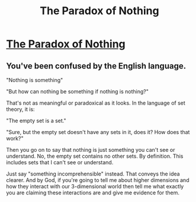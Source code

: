 #+TITLE: The Paradox of Nothing

* [[https://www.youtube.com/watch?v=_vV-O8Eda6M][The Paradox of Nothing]]
:PROPERTIES:
:Author: TheProOfficial
:Score: 0
:DateUnix: 1569725998.0
:DateShort: 2019-Sep-29
:END:

** You've been confused by the English language.

"Nothing is something"

"But how can nothing be something if nothing is nothing?"

That's not as meaningful or paradoxical as it looks. In the language of set theory, it is:

"The empty set is a set."

"Sure, but the empty set doesn't have any sets in it, does it? How does that work?"

Then you go on to say that nothing is just something you can't see or understand. No, the empty set contains no other sets. By definition. This includes sets that I can't see or understand.

Just say "something incomprehensible" instead. That conveys the idea clearer. And by God, if you're going to tell me about higher dimensions and how they interact with our 3-dimensional world then tell me what exactly you are claiming these interactions are and give me evidence for them.
:PROPERTIES:
:Author: zaxqs
:Score: 1
:DateUnix: 1569727087.0
:DateShort: 2019-Sep-29
:END:
